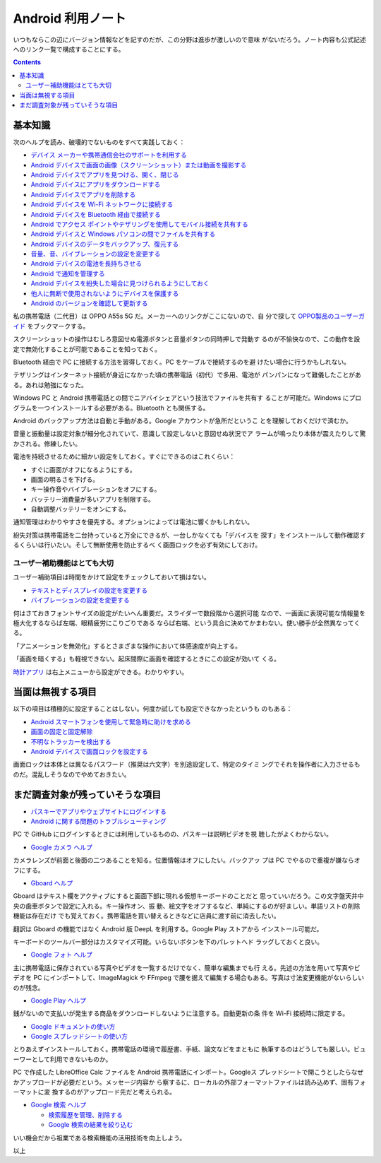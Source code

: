 ======================================================================
Android 利用ノート
======================================================================

いつもならこの辺にバージョン情報などを記すのだが、この分野は進歩が激しいので意味
がないだろう。ノート内容も公式記述へのリンク一覧で構成することにする。

.. contents::

基本知識
======================================================================

次のヘルプを読み、破壊的でないものをすべて実践しておく：

* `デバイス メーカーや携帯通信会社のサポートを利用する <https://support.google.com/android/answer/3094742?hl=ja&ref_topic=7313011&sjid=4050075676267591976-AP>`__
* `Android デバイスで画面の画像（スクリーンショット）または動画を撮影する <https://support.google.com/android/answer/9075928?hl=ja&ref_topic=7313240&sjid=4050075676267591976-AP>`__
* `Android デバイスでアプリを見つける、開く、閉じる <https://support.google.com/android/answer/9079646?hl=ja&ref_topic=7311596&sjid=4050075676267591976-AP>`__
* `Android デバイスにアプリをダウンロードする <https://support.google.com/android/answer/9457058?hl=ja&ref_topic=7311596&sjid=4050075676267591976-AP>`__
* `Android デバイスでアプリを削除する <https://support.google.com/android/answer/13627402?hl=ja&ref_topic=13627086&sjid=4050075676267591976-AP>`__
* `Android デバイスを Wi-Fi ネットワークに接続する <https://support.google.com/android/answer/9075847?hl=ja&ref_topic=7651297&sjid=4050075676267591976-AP>`__
* `Android デバイスを Bluetooth 経由で接続する <https://support.google.com/android/answer/9075925?hl=ja&ref_topic=7651297&sjid=4050075676267591976-AP>`__
* `Android でアクセス ポイントやテザリングを使用してモバイル接続を共有する <https://support.google.com/android/answer/9059108?hl=ja&ref_topic=7651297&sjid=4050075676267591976-AP>`__
* `Android デバイスと Windows パソコンの間でファイルを共有する <https://support.google.com/android/answer/13801258?hl=ja&ref_topic=7651297&sjid=4050075676267591976-AP>`__
* `Android デバイスのデータをバックアップ、復元する <https://support.google.com/android/answer/2819582?hl=ja&ref_topic=7650590&sjid=4050075676267591976-AP>`__
* `音量、音、バイブレーションの設定を変更する <https://support.google.com/android/answer/9082609?hl=ja&ref_topic=7650590&sjid=4050075676267591976-AP>`__
* `Android デバイスの電池を長持ちさせる <https://support.google.com/android/answer/7664692?hl=ja&ref_topic=7650590&sjid=4050075676267591976-AP>`__
* `Android で通知を管理する <https://support.google.com/android/answer/9079661?hl=ja&ref_topic=7651002&sjid=4050075676267591976-AP>`__
* `Android デバイスを紛失した場合に見つけられるようにしておく <https://support.google.com/android/answer/3265955?hl=ja&ref_topic=7651004&sjid=4050075676267591976-AP>`__
* `他人に無断で使用されないようにデバイスを保護する <https://support.google.com/android/answer/9459346?hl=ja&ref_topic=7340889&sjid=4050075676267591976-AP>`__
* `Android のバージョンを確認して更新する <https://support.google.com/android/answer/7680439?hl=ja&ref_topic=7311597&sjid=4050075676267591976-AP>`__

私の携帯電話（二代目）は OPPO A55s 5G だ。メーカーへのリンクがここにないので、自
分で探して `OPPO製品のユーザーガイド <https://www.oppojapan.com/userguide/>`__
をブックマークする。

スクリーンショットの操作はむしろ意図せぬ電源ボタンと音量ボタンの同時押しで発動す
るのが不愉快なので、この動作を設定で無効化することが可能であることを知っておく。

Bluetooth 経由で PC に接続する方法を習得しておく。PC をケーブルで接続するのを避
けたい場合に行うかもしれない。

テザリングはインターネット接続が身近になかった頃の携帯電話（初代）で多用、電池が
パンパンになって難儀したことがある。あれは勉強になった。

Windows PC と Android 携帯電話との間でニアバイシェアという技法でファイルを共有す
ることが可能だ。Windows にプログラムを一つインストールする必要がある。Bluetooth
とも関係する。

Android のバックアップ方法は自動と手動がある。Google アカウントが急所だというこ
とを理解しておくだけで済むか。

音量と振動量は設定対象が細分化されていて、意識して設定しないと意図せぬ状況でア
ラームが鳴ったり本体が震えたりして驚かされる。修練したい。

電池を持続させるために細かい設定をしておく。すぐにできるのはこれくらい：

* すぐに画面がオフになるようにする。
* 画面の明るさを下げる。
* キー操作音やバイブレーションをオフにする。
* バッテリー消費量が多いアプリを制限する。
* 自動調整バッテリーをオンにする。

通知管理はわかりやすさを優先する。オプションによっては電池に響くかもしれない。

紛失対策は携帯電話を二台持っていると万全にできるが、一台しかなくても「デバイスを
探す」をインストールして動作確認するくらいは行いたい。そして無断使用を防止するべ
く画面ロックを必ず有効にしておけ。

ユーザー補助機能はとても大切
----------------------------------------------------------------------

ユーザー補助項目は時間をかけて設定をチェックしておいて損はない。

* `テキストとディスプレイの設定を変更する <https://support.google.com/accessibility/android/answer/11183305?hl=ja&ref_topic=9079043&sjid=4050075676267591976-AP>`__
* `バイブレーションの設定を変更する <https://support.google.com/accessibility/android/answer/9078946?hl=ja&ref_topic=9079844&sjid=4050075676267591976-AP>`__

何はさておきフォントサイズの設定がたいへん重要だ。スライダーで数段階から選択可能
なので、一画面に表現可能な情報量を極大化するならば左端、眼精疲労にこりごりである
ならば右端、という具合に決めてかまわない。使い勝手が全然異なってくる。

「アニメーションを無効化」するとさまざまな操作において体感速度が向上する。

「画面を暗くする」も軽視できない。起床間際に画面を確認するときにこの設定が効いて
くる。

`時計アプリ <https://support.google.com/android/topic/3453450?hl=ja&ref_topic=7083807&sjid=4050075676267591976-AP>`__
は右上メニューから設定ができる。わかりやすい。

当面は無視する項目
======================================================================

以下の項目は積極的に設定することはしない。何度か試しても設定できなかったというも
のもある：

* `Android スマートフォンを使用して緊急時に助けを求める <https://support.google.com/android/answer/9319337?hl=ja&ref_topic=7313240&sjid=4050075676267591976-AP>`__
* `画面の固定と固定解除 <https://support.google.com/android/answer/9455138?hl=ja&ref_topic=7340889&sjid=4050075676267591976-AP>`__
* `不明なトラッカーを検出する <https://support.google.com/android/answer/13658562?hl=ja&ref_topic=7311597&sjid=4050075676267591976-AP>`__
* `Android デバイスで画面ロックを設定する <https://support.google.com/android/answer/9079129?hl=ja&ref_topic=7340889&sjid=4050075676267591976-AP>`__

画面ロックは本体とは異なるパスワード（推奨は六文字）を別途設定して、特定のタイミ
ングでそれを操作者に入力させるものだ。混乱しそうなのでやめておきたい。

まだ調査対象が残っていそうな項目
======================================================================

* `パスキーでアプリやウェブサイトにログインする <https://support.google.com/android/answer/14124480?hl=ja&ref_topic=7340889&sjid=4050075676267591976-AP>`__
* `Android に関する問題のトラブルシューティング <https://support.google.com/android/topic/7651524?hl=ja&ref_topic=7311597&sjid=4050075676267591976-AP>`__

PC で GitHub にログインするときには利用しているものの、パスキーは説明ビデオを視
聴したがよくわからない。

* `Google カメラ ヘルプ <https://support.google.com/googlecamera/?sjid=4050075676267591976-AP#topic=6164365>`__

カメラレンズが前面と後面の二つあることを知る。位置情報はオフにしたい。バックアッ
プは PC でやるので重複が嫌ならオフにする。

* `Gboard ヘルプ <https://support.google.com/gboard?sjid=4050075676267591976-AP#topic=9023832>`__

Gboard はテキスト欄をアクティブにすると画面下部に現れる仮想キーボードのことだと
思っていいだろう。この文字盤天井中央の歯車ボタンで設定に入れる。キー操作オン、振
動、絵文字をオフするなど、単純にするのが好ましい。単語リストの削除機能は存在だけ
でも覚えておく。携帯電話を買い替えるときなどに店員に渡す前に消去したい。

翻訳は Gboard の機能ではなく Android 版 DeepL を利用する。Google Play ストアから
インストール可能だ。

キーボードのツールバー部分はカスタマイズ可能。いらないボタンを下のパレットへド
ラッグしておくと良い。

* `Google フォト ヘルプ <https://support.google.com/photos/?sjid=4050075676267591976-AP#topic=6128818>`__

主に携帯電話に保存されている写真やビデオを一覧するだけでなく、簡単な編集までも行
える。先述の方法を用いて写真やビデオを PC にインポートして、ImageMagick や
FFmpeg で腰を据えて編集する場合もある。写真は寸法変更機能がないらしいのが残念。

* `Google Play ヘルプ <https://support.google.com/googleplay/?sjid=4050075676267591976-AP#topic=3364260>`__

銭がないので支払いが発生する商品をダウンロードしないように注意する。自動更新の条
件を Wi-Fi 接続時に限定する。

* `Google ドキュメントの使い方 <https://support.google.com/docs/answer/7068618?sjid=4050075676267591976-AP&co=GENIE.Platform%3DAndroid&oco=1>`__
* `Google スプレッドシートの使い方 <https://support.google.com/docs/answer/6000292?sjid=4050075676267591976-AP&co=GENIE.Platform%3DAndroid&oco=1>`__

とりあえずインストールしておく。携帯電話の環境で履歴書、手紙、論文などをまともに
執筆するのはどうしても厳しい。ビューワーとして利用できないものか。

PC で作成した LibreOffice Calc ファイルを Android 携帯電話にインポート。Googleス
プレッドシートで開こうとしたらなぜかアップロードが必要だという。メッセージ内容か
ら察するに、ローカルの外部フォーマットファイルは読み込めず、固有フォーマットに変
換するのがアップロード先だと考えられる。

* `Google 検索 ヘルプ <https://support.google.com/websearch/?sjid=4050075676267591976-AP#topic=3378866>`__

  * `検索履歴を管理、削除する <https://support.google.com/websearch/answer/6096136?hl=ja&ref_topic=9255574&sjid=14512694331345300003-AP&co=GENIE.Platform%3DAndroid&oco=1>`__
  * `Google 検索の結果を絞り込む <https://support.google.com/websearch/answer/2466433?hl=ja&ref_topic=3081620&sjid=14512694331345300003-AP>`__

いい機会だから祖業である検索機能の活用技術を向上しよう。

以上

